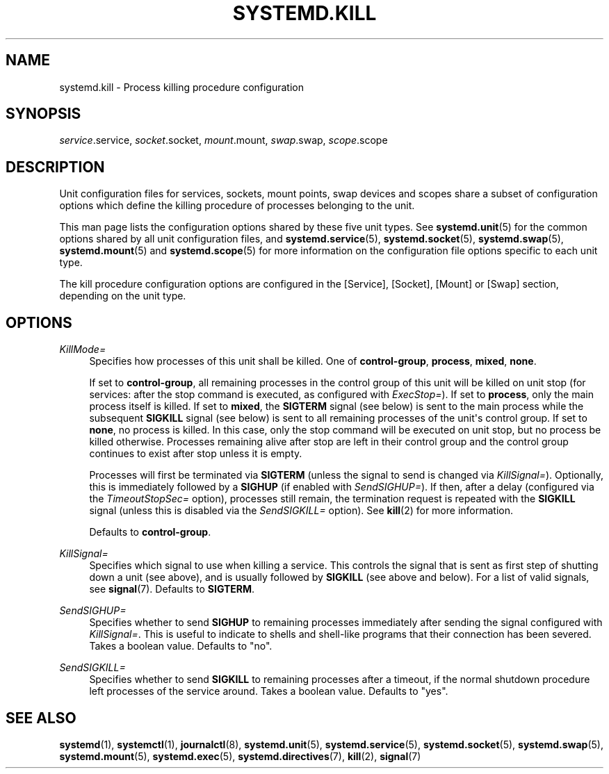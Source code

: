 '\" t
.TH "SYSTEMD\&.KILL" "5" "" "systemd 219" "systemd.kill"
.\" -----------------------------------------------------------------
.\" * Define some portability stuff
.\" -----------------------------------------------------------------
.\" ~~~~~~~~~~~~~~~~~~~~~~~~~~~~~~~~~~~~~~~~~~~~~~~~~~~~~~~~~~~~~~~~~
.\" http://bugs.debian.org/507673
.\" http://lists.gnu.org/archive/html/groff/2009-02/msg00013.html
.\" ~~~~~~~~~~~~~~~~~~~~~~~~~~~~~~~~~~~~~~~~~~~~~~~~~~~~~~~~~~~~~~~~~
.ie \n(.g .ds Aq \(aq
.el       .ds Aq '
.\" -----------------------------------------------------------------
.\" * set default formatting
.\" -----------------------------------------------------------------
.\" disable hyphenation
.nh
.\" disable justification (adjust text to left margin only)
.ad l
.\" -----------------------------------------------------------------
.\" * MAIN CONTENT STARTS HERE *
.\" -----------------------------------------------------------------
.SH "NAME"
systemd.kill \- Process killing procedure configuration
.SH "SYNOPSIS"
.PP
\fIservice\fR\&.service,
\fIsocket\fR\&.socket,
\fImount\fR\&.mount,
\fIswap\fR\&.swap,
\fIscope\fR\&.scope
.SH "DESCRIPTION"
.PP
Unit configuration files for services, sockets, mount points, swap devices and scopes share a subset of configuration options which define the killing procedure of processes belonging to the unit\&.
.PP
This man page lists the configuration options shared by these five unit types\&. See
\fBsystemd.unit\fR(5)
for the common options shared by all unit configuration files, and
\fBsystemd.service\fR(5),
\fBsystemd.socket\fR(5),
\fBsystemd.swap\fR(5),
\fBsystemd.mount\fR(5)
and
\fBsystemd.scope\fR(5)
for more information on the configuration file options specific to each unit type\&.
.PP
The kill procedure configuration options are configured in the [Service], [Socket], [Mount] or [Swap] section, depending on the unit type\&.
.SH "OPTIONS"
.PP
\fIKillMode=\fR
.RS 4
Specifies how processes of this unit shall be killed\&. One of
\fBcontrol\-group\fR,
\fBprocess\fR,
\fBmixed\fR,
\fBnone\fR\&.
.sp
If set to
\fBcontrol\-group\fR, all remaining processes in the control group of this unit will be killed on unit stop (for services: after the stop command is executed, as configured with
\fIExecStop=\fR)\&. If set to
\fBprocess\fR, only the main process itself is killed\&. If set to
\fBmixed\fR, the
\fBSIGTERM\fR
signal (see below) is sent to the main process while the subsequent
\fBSIGKILL\fR
signal (see below) is sent to all remaining processes of the unit\*(Aqs control group\&. If set to
\fBnone\fR, no process is killed\&. In this case, only the stop command will be executed on unit stop, but no process be killed otherwise\&. Processes remaining alive after stop are left in their control group and the control group continues to exist after stop unless it is empty\&.
.sp
Processes will first be terminated via
\fBSIGTERM\fR
(unless the signal to send is changed via
\fIKillSignal=\fR)\&. Optionally, this is immediately followed by a
\fBSIGHUP\fR
(if enabled with
\fISendSIGHUP=\fR)\&. If then, after a delay (configured via the
\fITimeoutStopSec=\fR
option), processes still remain, the termination request is repeated with the
\fBSIGKILL\fR
signal (unless this is disabled via the
\fISendSIGKILL=\fR
option)\&. See
\fBkill\fR(2)
for more information\&.
.sp
Defaults to
\fBcontrol\-group\fR\&.
.RE
.PP
\fIKillSignal=\fR
.RS 4
Specifies which signal to use when killing a service\&. This controls the signal that is sent as first step of shutting down a unit (see above), and is usually followed by
\fBSIGKILL\fR
(see above and below)\&. For a list of valid signals, see
\fBsignal\fR(7)\&. Defaults to
\fBSIGTERM\fR\&.
.RE
.PP
\fISendSIGHUP=\fR
.RS 4
Specifies whether to send
\fBSIGHUP\fR
to remaining processes immediately after sending the signal configured with
\fIKillSignal=\fR\&. This is useful to indicate to shells and shell\-like programs that their connection has been severed\&. Takes a boolean value\&. Defaults to "no"\&.
.RE
.PP
\fISendSIGKILL=\fR
.RS 4
Specifies whether to send
\fBSIGKILL\fR
to remaining processes after a timeout, if the normal shutdown procedure left processes of the service around\&. Takes a boolean value\&. Defaults to "yes"\&.
.RE
.SH "SEE ALSO"
.PP
\fBsystemd\fR(1),
\fBsystemctl\fR(1),
\fBjournalctl\fR(8),
\fBsystemd.unit\fR(5),
\fBsystemd.service\fR(5),
\fBsystemd.socket\fR(5),
\fBsystemd.swap\fR(5),
\fBsystemd.mount\fR(5),
\fBsystemd.exec\fR(5),
\fBsystemd.directives\fR(7),
\fBkill\fR(2),
\fBsignal\fR(7)
